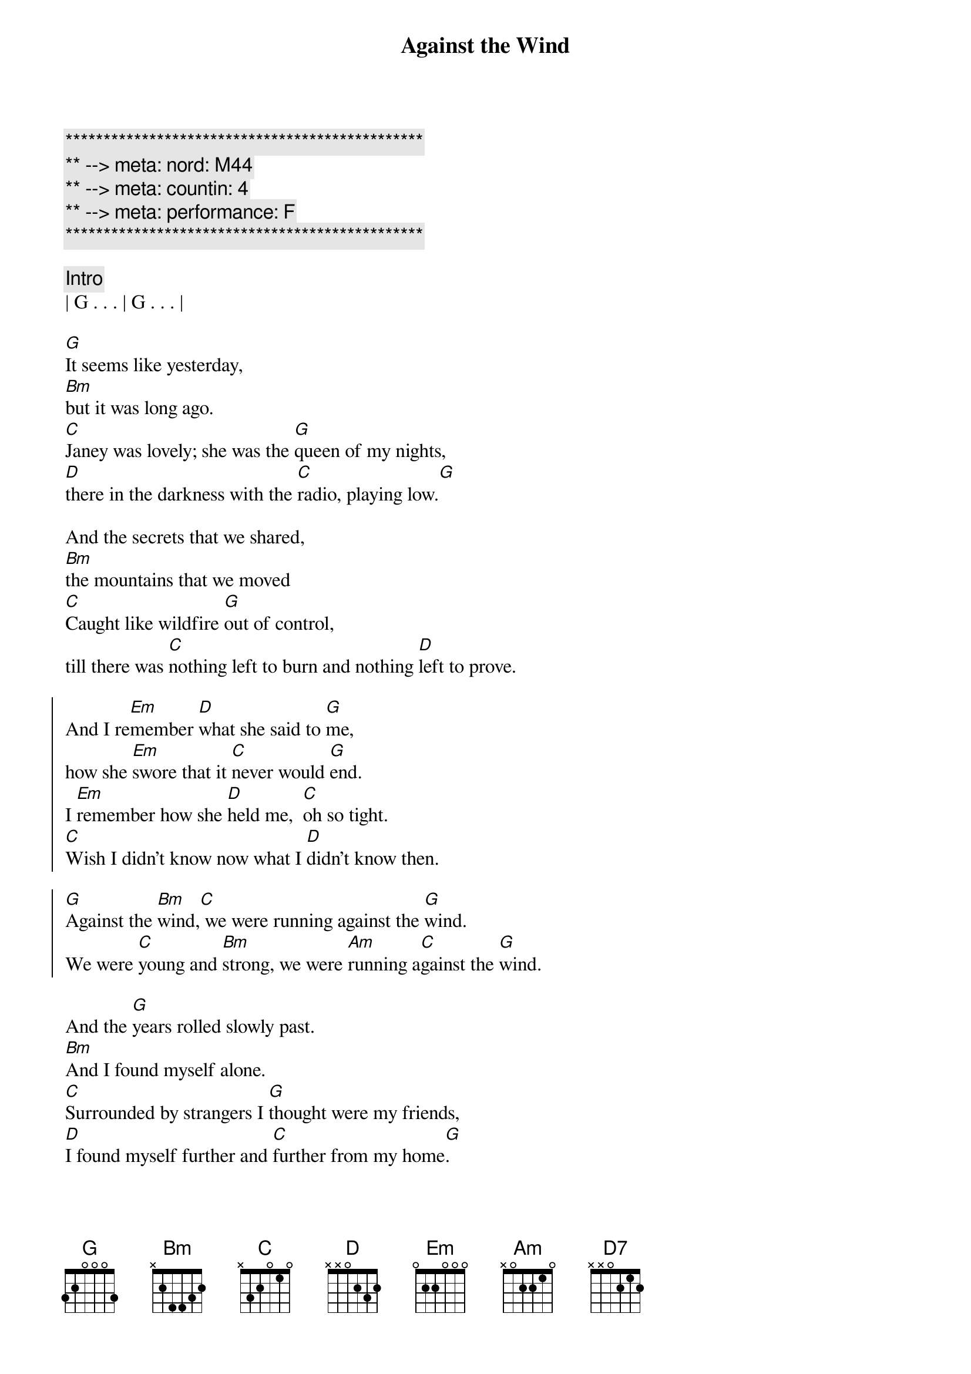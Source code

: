 {title: Against the Wind}
{artist: Bob Seger}
{key: G}
{duration: 4:00}
{tempo: 109}
{meta: nord: M44}
{meta: countin: 4}
{meta: performance: F}

{c:***********************************************}
{c:** --> meta: nord: M44}
{c:** --> meta: countin: 4}
{c:** --> meta: performance: F}
{c:***********************************************}

{c: Intro}
| G . . . | G . . . |

{start_of_verse}
[G]It seems like yesterday,
[Bm]but it was long ago.
[C]Janey was lovely; she was the [G]queen of my nights,
[D]there in the darkness with the [C]radio, playing low.[G]
{end_of_verse}

{start_of_verse}
And the secrets that we shared,
[Bm]the mountains that we moved
[C]Caught like wildfire [G]out of control,
till there was [C]nothing left to burn and nothing [D]left to prove.
{end_of_verse}

{start_of_chorus}
And I re[Em]member [D]what she said to [G]me,
how she [Em]swore that it [C]never would [G]end.
I [Em]remember how she [D]held me,  [C]oh so tight.
[C]Wish I didn't know now what I [D]didn't know then.

[G]Against the [Bm]wind,[C] we were running against the [G]wind.
We were [C]young and [Bm]strong, we were [Am]running a[C]gainst the [G]wind.
{end_of_chorus}

{start_of_verse}
And the [G]years rolled slowly past.
[Bm]And I found myself alone.
[C]Surrounded by strangers I [G]thought were my friends,
[D]I found myself further and [C]further from my home[G].
{end_of_verse}

{start_of_verse}
And I guess I lost my way.
[Bm]There were oh, so many roads.
I was [C]living to run, and [G]running to live,
never [C]worrying about paying, or even how m[D]uch I owed.
{end_of_verse}

{start_of_chorus}
Runnin' [Em]8 miles a [D]minute for months at a [G]time,
breaking [Em]all of the [C]rules that would [G]bend.
I be[Em]gin to [D]find myself just [C]searching,
searching for shelter a[D]gain and again.

[G]Against the [Bm]wind,[C]  a little something against the [G]wind.
I [C]found my[Bm]self seeking [Am]shelter a[C]gainst the [G]wind.
{end_of_chorus}

{c:Solo}
| (wind) G ...    | G ... | 
| G ...  | G ...  | 

| G ...  | G ...  |
| Bm ... | Bm ... | 
| C ...  | G ...  | 
| D ...  | C (G-A-B C/E-C/F#-C/G)   | 

| G ...  | G ...  | 
| Bm (D/B-E/C#-F#-D B/D-C#/E-D/F3) | Bm ... |
| C ...  | G ...  | 
| C ...  | D ...  | 

| D ... |

{c: Bridge}
Well those [Em]drifter's [D]days are past me [G]now,
I've got [Em]so much [C]more to think a[G]bout.
[Em]Deadlines and [D]commitments[C];
what to leave in, [D]what to leave out.

{start_of_chorus}
A[G]gainst the [Bm]wind,[C]
I'm still running against the [G]wind.
I'm [C]older [Bm]now but still [Am]running a[C]gainst the [G]wind.
{end_of_chorus}

{c: Outro}
Well, [C]I'm older [Bm]now but still [D7]running ...

Against the [C]wind
Against the [G]wind
Against the [C]wind (still running)
Against the [G]wind (I m still running against the wind)
Against the [C]wind (I m still running)
Against the [G]wind (I m still running against the wind)
Against the [C]wind (still running)
Against the [G]wind (running against the wind, running against the wind)
| C | G |
{c: End Outro}

Against the [C]wind (see the young man run)
Against the [G]wind (watch the young man run)
Against the [C]wind (watch the young man running)
Against the [G]wind (he ll be running against the wind)
Against the [C]wind (let the cowboys ride)
Against the [G]wind (ohhhhh)
Against the [C]wind (let the cowboys ride)
Against the [G]wind (they ll be riding against the wind)
Against the [C]wind (against the wind)

Against the [G]wind (riding against the wind)
Against the [C]wind
